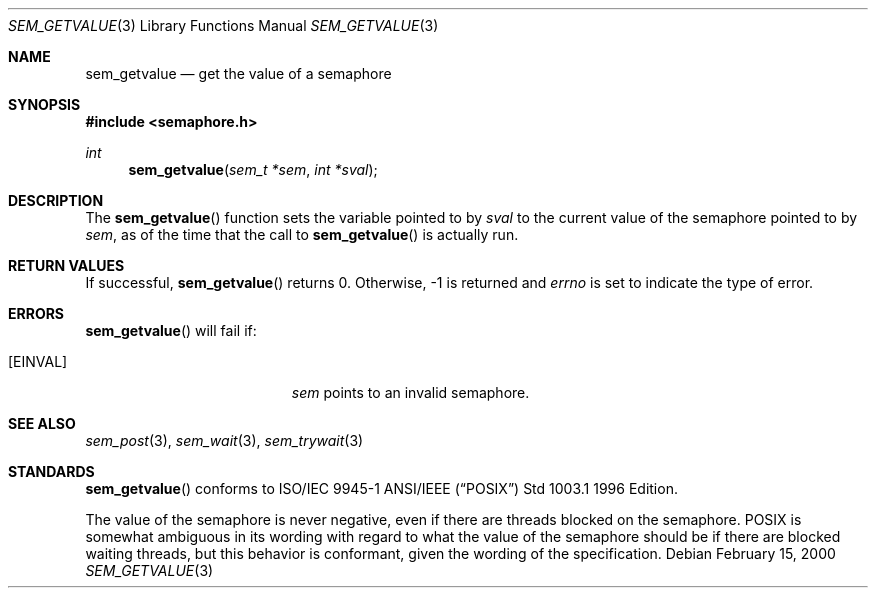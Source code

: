 .\" Copyright (C) 2000 Jason Evans <jasone@canonware.com>.
.\" All rights reserved.
.\" 
.\" Redistribution and use in source and binary forms, with or without
.\" modification, are permitted provided that the following conditions
.\" are met:
.\" 1. Redistributions of source code must retain the above copyright
.\"    notice(s), this list of conditions and the following disclaimer as
.\"    the first lines of this file unmodified other than the possible
.\"    addition of one or more copyright notices.
.\" 2. Redistributions in binary form must reproduce the above copyright
.\"    notice(s), this list of conditions and the following disclaimer in
.\"    the documentation and/or other materials provided with the
.\"    distribution.
.\" 
.\" THIS SOFTWARE IS PROVIDED BY THE COPYRIGHT HOLDER(S) ``AS IS'' AND ANY
.\" EXPRESS OR IMPLIED WARRANTIES, INCLUDING, BUT NOT LIMITED TO, THE
.\" IMPLIED WARRANTIES OF MERCHANTABILITY AND FITNESS FOR A PARTICULAR
.\" PURPOSE ARE DISCLAIMED.  IN NO EVENT SHALL THE COPYRIGHT HOLDER(S) BE
.\" LIABLE FOR ANY DIRECT, INDIRECT, INCIDENTAL, SPECIAL, EXEMPLARY, OR
.\" CONSEQUENTIAL DAMAGES (INCLUDING, BUT NOT LIMITED TO, PROCUREMENT OF
.\" SUBSTITUTE GOODS OR SERVICES; LOSS OF USE, DATA, OR PROFITS; OR
.\" BUSINESS INTERRUPTION) HOWEVER CAUSED AND ON ANY THEORY OF LIABILITY,
.\" WHETHER IN CONTRACT, STRICT LIABILITY, OR TORT (INCLUDING NEGLIGENCE
.\" OR OTHERWISE) ARISING IN ANY WAY OUT OF THE USE OF THIS SOFTWARE,
.\" EVEN IF ADVISED OF THE POSSIBILITY OF SUCH DAMAGE.
.\" 
.\" $FreeBSD: src/lib/libc_r/man/sem_getvalue.3,v 1.1 2000/02/16 19:31:52 jasone Exp $
.Dd February 15, 2000
.Dt SEM_GETVALUE 3
.Os
.Sh NAME
.Nm sem_getvalue
.Nd get the value of a semaphore
.Sh SYNOPSIS
.Fd #include <semaphore.h>
.Ft int
.Fn sem_getvalue "sem_t *sem" "int *sval"
.Sh DESCRIPTION
The
.Fn sem_getvalue
function sets the variable pointed to by
.Fa sval
to the current value of the semaphore pointed to by
.Fa sem ,
as of the time that the call to
.Fn sem_getvalue
is actually run.
.Sh RETURN VALUES
If successful,
.Fn sem_getvalue
returns 0.  Otherwise, -1 is returned and
.Va errno
is set to indicate the type of
error.
.Sh ERRORS
.Fn sem_getvalue
will fail if:
.Bl -tag -width Er
.It Bq Er EINVAL
.Fa sem
points to an invalid semaphore.
.El
.Sh SEE ALSO
.Xr sem_post 3 ,
.Xr sem_wait 3 ,
.Xr sem_trywait 3
.Sh STANDARDS
.Fn sem_getvalue
conforms to ISO/IEC 9945-1 ANSI/IEEE
.Pq Dq Tn POSIX
Std 1003.1 1996 Edition.
.Pp
The value of the semaphore is never negative, even if there are threads blocked
on the semaphore.  POSIX is somewhat ambiguous in its wording with regard to
what the value of the semaphore should be if there are blocked waiting threads,
but this behavior is conformant, given the wording of the specification.
